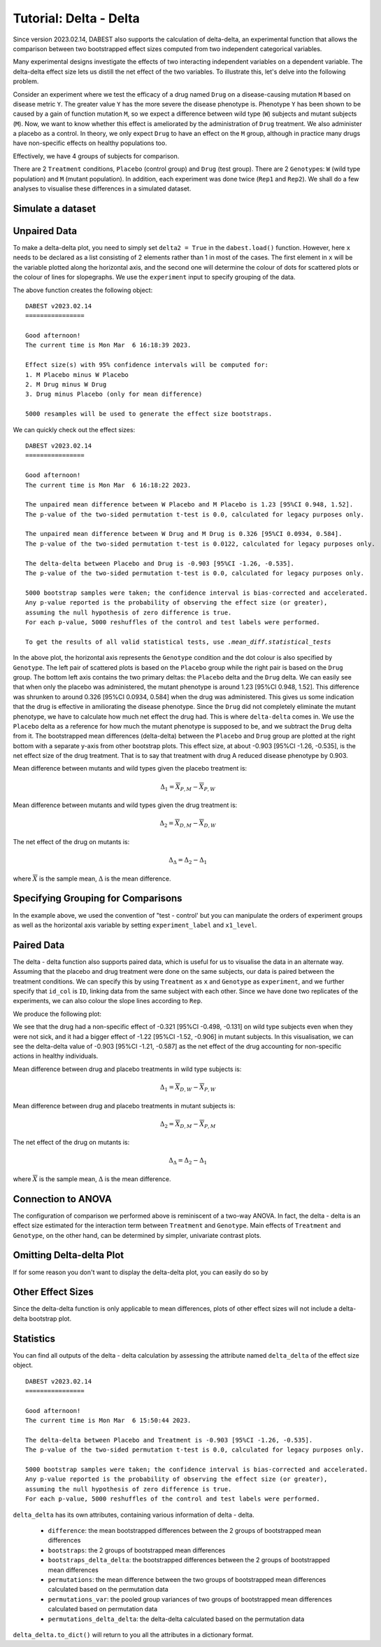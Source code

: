 .. _Delta-Delta Tutorial:

=======================
Tutorial: Delta - Delta
=======================


Since version 2023.02.14, DABEST also supports the calculation of delta-delta, an experimental function that allows the comparison between two bootstrapped effect sizes computed from two independent categorical variables. 

Many experimental designs investigate the effects of two interacting independent variables on a dependent variable. The delta-delta effect size lets us distill the net effect of the two variables. To illustrate this, let's delve into the following  problem. 

Consider an experiment where we test the efficacy of a drug named ``Drug`` on a disease-causing mutation ``M`` based on disease metric ``Y``. The greater value ``Y`` has the more severe the disease phenotype is. Phenotype ``Y`` has been shown to be caused by a gain of function mutation ``M``, so we expect a difference between wild type (``W``) subjects and mutant subjects (``M``). Now, we want to know whether this effect is ameliorated by the administration of ``Drug`` treatment. We also administer a placebo as a control. In theory, we only expect ``Drug`` to have an effect on the ``M`` group, although in practice many drugs have non-specific effects on healthy populations too.

Effectively, we have 4 groups of subjects for comparison. 

.. raw:: html


    <div>
    <style scoped>
        .dataframe tbody tr th:only-of-type {
            vertical-align: middle;
        }

        .dataframe tbody tr th {
            vertical-align: top;
        }

        .dataframe thead th {
            text-align: right;
        }
    </style>
    <table border="1">

      <thead>
        <tr style="text-align: right;">
          <th></th>
          <th>Wild type</th>
          <th>Mutant</th>
        </tr>
      </thead>

      <tbody>
        <tr>
          <th>Drug</th>
          <td>X<sub>D, W</sub></td>
          <td>X<sub>D, M</sub></td>
        </tr>

        <tr>
          <th>Placebo</th>
          <td>X<sub>P, W</sub></td>
          <td>X<sub>P, M</sub></td>
        </tr>

      </tbody>

    </table>

    </div>


There are 2 ``Treatment`` conditions, ``Placebo`` (control group) and ``Drug`` (test group). There are 2 ``Genotype``\s: ``W`` (wild type population) and ``M`` (mutant population). In addition, each experiment was done twice (``Rep1`` and ``Rep2``). We shall do a few analyses to visualise these differences in a simulated dataset. 

Simulate a dataset
------------------

.. code-block:: python3
  :linenos:


    import numpy as np
    import pandas as pd
    from scipy.stats import norm # Used in generation of populations.

    np.random.seed(seed) # Fix the seed so the results are replicable.
    # pop_size = 10000 # Size of each population.

    from scipy.stats import norm # Used in generation of populations.

    # Create samples
    y = norm.rvs(loc=3, scale=0.4, size=N*4)
    y[N:2*N] = y[N:2*N]+1
    y[2*N:3*N] = y[2*N:3*N]-0.5

    # Add a `Treatment` column
    t1 = np.repeat('Placebo', N*2).tolist()
    t2 = np.repeat('Drug', N*2).tolist()
    treatment = t1 + t2 

    # Add a `Rep` column as the first variable for the 2 replicates of experiments done
    rep = []
    for i in range(N*2):
        rep.append('Rep1')
        rep.append('Rep2')

    # Add a `Genotype` column as the second variable
    wt = np.repeat('W', N).tolist()
    mt = np.repeat('M', N).tolist()
    wt2 = np.repeat('W', N).tolist()
    mt2 = np.repeat('M', N).tolist()


    genotype = wt + mt + wt2 + mt2

    # Add an `id` column for paired data plotting.
    id = list(range(0, N*2))
    id_col = id + id 


    # Combine all columns into a DataFrame.
    df_delta2 = pd.DataFrame({'ID'        : id_col,
                      'Rep'      : rep,
                       'Genotype'  : genotype, 
                       'Treatment': treatment,
                       'Y'         : y
                    })

.. code-block:: python3
  :linenos:

    df_delta2.head()

.. raw:: html

 <div>
    <style scoped>
        .dataframe tbody tr th:only-of-type {
            vertical-align: middle;
        }

        .dataframe tbody tr th {
            vertical-align: top;
        }

        .dataframe thead th {
            text-align: right;
        }
    </style>
    <table border="1" class="dataframe">
      <thead>
        <tr style="text-align: right;">
          <th></th>
          <th>ID</th>
          <th>Rep</th>
          <th>Genotype</th>
          <th>Treatment</th>
          <th>Y</th>
        </tr>
      </thead>
      <tbody>
        <tr>
          <th>0</th>
          <td>0</td>
          <td>Rep1</td>
          <td>W</td>
          <td>Placebo</td>
          <td>2.793984</td>
        </tr>
        <tr>
          <th>1</th>
          <td>1</td>
          <td>Rep2</td>
          <td>W</td>
          <td>Placebo</td>
          <td>3.236759</td>
        </tr>
        <tr>
          <th>2</th>
          <td>2</td>
          <td>Rep1</td>
          <td>W</td>
          <td>Placebo</td>
          <td>3.019149</td>
        </tr>
        <tr>
          <th>3</th>
          <td>3</td>
          <td>Rep2</td>
          <td>W</td>
          <td>Placebo</td>
          <td>2.804638</td>
        </tr>
        <tr>
          <th>4</th>
          <td>4</td>
          <td>Rep1</td>
          <td>W</td>
          <td>Placebo</td>
          <td>2.858019</td>
        </tr>
      </tbody>
    </table>
    </div>

Unpaired Data
--------------

To make a delta-delta plot, you need to simply set ``delta2 = True`` in the 
``dabest.load()`` function. However, here ``x`` needs to be declared as a list
consisting of 2 elements rather than 1 in most of the cases. The first element
in ``x`` will be the variable plotted along the horizontal axis, and the second
one will determine the colour of dots for scattered plots or the colour of lines
for slopegraphs. We use the ``experiment`` input to specify grouping of the data.

.. code-block:: python3
  :linenos:

    unpaired_delta2 = dabest.load(data = df_delta2, x = ["Genotype", "Genotype"], y = "Y", delta2 = True, experiment = "Treatment")

The above function creates the following object: 
    
.. code-block:: python3
  :linenos:

    unpaired_delta2
    
.. parsed-literal::

    DABEST v2023.02.14
    ================

    Good afternoon!
    The current time is Mon Mar  6 16:18:39 2023.

    Effect size(s) with 95% confidence intervals will be computed for:
    1. M Placebo minus W Placebo
    2. M Drug minus W Drug
    3. Drug minus Placebo (only for mean difference)

    5000 resamples will be used to generate the effect size bootstraps.


We can quickly check out the effect sizes:

.. code-block:: python3
  :linenos:

    unpaired_delta2.mean_diff

.. parsed-literal::

    DABEST v2023.02.14
    ================
                
    Good afternoon!
    The current time is Mon Mar  6 16:18:22 2023.

    The unpaired mean difference between W Placebo and M Placebo is 1.23 [95%CI 0.948, 1.52].
    The p-value of the two-sided permutation t-test is 0.0, calculated for legacy purposes only. 

    The unpaired mean difference between W Drug and M Drug is 0.326 [95%CI 0.0934, 0.584].
    The p-value of the two-sided permutation t-test is 0.0122, calculated for legacy purposes only. 

    The delta-delta between Placebo and Drug is -0.903 [95%CI -1.26, -0.535].
    The p-value of the two-sided permutation t-test is 0.0, calculated for legacy purposes only. 

    5000 bootstrap samples were taken; the confidence interval is bias-corrected and accelerated.
    Any p-value reported is the probability of observing the effect size (or greater),
    assuming the null hypothesis of zero difference is true.
    For each p-value, 5000 reshuffles of the control and test labels were performed.

    To get the results of all valid statistical tests, use `.mean_diff.statistical_tests`

.. code-block:: python3
  :linenos:

    unpaired_delta2.mean_diff.plot()

.. image:: _images/tutorial_106_0.png

In the above plot, the horizontal axis represents the ``Genotype`` condition
and the dot colour is also specified by ``Genotype``. The left pair of 
scattered plots is based on the ``Placebo`` group while the right pair is based
on the ``Drug`` group. The bottom left axis contains the two primary deltas: the ``Placebo`` delta 
and the ``Drug`` delta. We can easily see that when only the placebo was 
administered, the mutant phenotype is around 1.23 [95%CI 0.948, 1.52]. This difference was shrunken to around 0.326 [95%CI 0.0934, 0.584] when the drug was administered. This gives us some indication that the drug is effective in amiliorating the disease phenotype. Since the ``Drug`` did not completely eliminate the mutant phenotype, we have to calculate how much net effect the drug had. This is where ``delta-delta`` comes in. We use the ``Placebo`` delta as a reference for how much the mutant phenotype is supposed to be, and we subtract the ``Drug`` delta from it. The bootstrapped mean differences (delta-delta) between the ``Placebo`` 
and ``Drug`` group are plotted at the right bottom with a separate y-axis from other bootstrap plots. 
This effect size, at about -0.903 [95%CI -1.26, -0.535], is the net effect size of the drug treatment. That is to say that treatment with drug A reduced disease phenotype by 0.903.

Mean difference between mutants and wild types given the placebo treatment is:

.. math::

    \Delta_{1} = \overline{X}_{P, M} - \overline{X}_{P, W}

Mean difference between mutants and wild types given the drug treatment is:

.. math::

    \Delta_{2} = \overline{X}_{D, M} - \overline{X}_{D, W}

The net effect of the drug on mutants is:
    
.. math::


    \Delta_{\Delta} = \Delta_{2} - \Delta_{1}
    

where :math:`\overline{X}` is the sample mean, :math:`\Delta` is the mean difference.


Specifying Grouping for Comparisons
-----------------------------------


In the example above, we used the convention of "test - control' but you can manipulate the orders of experiment groups as well as the horizontal axis variable by setting ``experiment_label`` and ``x1_level``.

.. code-block:: python3
  :linenos:

    unpaired_delta2_specified = dabest.load(data = df_delta2, 
                                            x = ["Genotype", "Genotype"], y = "Y", 
                                            delta2 = True, experiment = "Treatment",
                                            experiment_label = ["Drug", "Placebo"],
                                            x1_level = ["M", "W"])

    unpaired_delta2_specified.mean_diff.plot()

.. image:: _images/tutorial_107_0.png

Paired Data
-----------

The delta - delta function also supports paired data, which is useful for us to visualise the data in an alternate way. Assuming that the placebo and drug treatment were done on the same subjects, our data is paired between the treatment conditions. We can specify this by using ``Treatment`` as ``x`` and ``Genotype`` as ``experiment``, and we further specify that ``id_col`` is ``ID``, linking data from the same subject with each other. Since we have done two replicates of the experiments, we can also colour the slope lines according to ``Rep``. 

.. code-block:: python3
  :linenos:

    paired_delta2 = dabest.load(data = df_delta2, 
                                paired = "baseline", id_col="ID",
                                x = ["Treatment", "Rep"], y = "Y", 
                                delta2 = True, experiment = "Genotype")
    paired_delta2.mean_diff.plot()

We produce the following plot:

.. image:: _images/tutorial_108_0.png

We see that the drug had a non-specific effect of -0.321 [95%CI -0.498, -0.131] on wild type subjects even when they were not sick, and it had a bigger effect of -1.22 [95%CI -1.52, -0.906] in mutant subjects. In this visualisation, we can see the delta-delta value of -0.903 [95%CI -1.21, -0.587] as the net effect of the drug accounting for non-specific actions in healthy individuals. 


Mean difference between drug and placebo treatments in wild type subjects is:

.. math::

    \Delta_{1} = \overline{X}_{D, W} - \overline{X}_{P, W}

Mean difference between drug and placebo treatments in mutant subjects is:

.. math::

    \Delta_{2} = \overline{X}_{D, M} - \overline{X}_{P, M}


The net effect of the drug on mutants is:

.. math::

    \Delta_{\Delta} = \Delta_{2} - \Delta_{1}
    
where :math:`\overline{X}` is the sample mean, :math:`\Delta` is the mean difference.


Connection to ANOVA
-------------------

The configuration of comparison we performed above is reminiscent of a two-way ANOVA. In fact, the delta - delta is an effect size estimated for the interaction term between ``Treatment`` and ``Genotype``. Main effects of ``Treatment`` and ``Genotype``, on the other hand, can be determined by simpler, univariate contrast plots. 



Omitting Delta-delta Plot
-------------------------
If for some reason you don't want to display the delta-delta plot, you can easily do so by 

.. code-block:: python3
  :linenos:

    unpaired_delta2.mean_diff.plot(show_delta2=False)

.. image:: _images/tutorial_109_0.png



Other Effect Sizes
------------------

Since the delta-delta function is only applicable to mean differences, plots 
of other effect sizes will not include a delta-delta bootstrap plot.

.. code-block:: python3
  :linenos:

    unpaired_delta2.cohens_d.plot()

.. image:: _images/tutorial_110_0.png


Statistics
------------------

You can find all outputs of the delta - delta calculation by assessing the attribute named ``delta_delta`` of the 
effect size object.

.. code-block:: python3
  :linenos:

    unpaired_delta2.mean_diff.delta_delta

.. parsed-literal::

    DABEST v2023.02.14
    ================
                
    Good afternoon!
    The current time is Mon Mar  6 15:50:44 2023.

    The delta-delta between Placebo and Treatment is -0.903 [95%CI -1.26, -0.535].
    The p-value of the two-sided permutation t-test is 0.0, calculated for legacy purposes only. 

    5000 bootstrap samples were taken; the confidence interval is bias-corrected and accelerated.
    Any p-value reported is the probability of observing the effect size (or greater),
    assuming the null hypothesis of zero difference is true.
    For each p-value, 5000 reshuffles of the control and test labels were performed.


``delta_delta`` has its own attributes, containing various information of delta - delta.

  - ``difference``: the mean bootstrapped differences between the 2 groups of bootstrapped mean differences 
  - ``bootstraps``: the 2 groups of bootstrapped mean differences 
  - ``bootstraps_delta_delta``: the bootstrapped differences between the 2 groups of bootstrapped mean differences 
  - ``permutations``: the mean difference between the two groups of bootstrapped mean differences calculated based on the permutation data
  - ``permutations_var``: the pooled group variances of two groups of bootstrapped mean differences calculated based on permutation data
  - ``permutations_delta_delta``: the delta-delta calculated based on the permutation data

``delta_delta.to_dict()`` will return to you all the attributes in a dictionary format.
